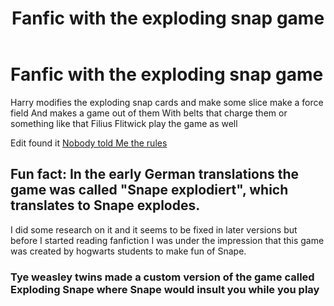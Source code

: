 #+TITLE: Fanfic with the exploding snap game

* Fanfic with the exploding snap game
:PROPERTIES:
:Author: gamerfury
:Score: 2
:DateUnix: 1586777773.0
:DateShort: 2020-Apr-13
:FlairText: Request
:END:
Harry modifies the exploding snap cards and make some slice make a force field And makes a game out of them With belts that charge them or something like that Filius Flitwick play the game as well

Edit found it [[https://m.fanfiction.net/s/10851278/50/][Nobody told Me the rules]]


** Fun fact: In the early German translations the game was called "Snape explodiert", which translates to Snape explodes.

I did some research on it and it seems to be fixed in later versions but before I started reading fanfiction I was under the impression that this game was created by hogwarts students to make fun of Snape.
:PROPERTIES:
:Author: FornhubForReal
:Score: 3
:DateUnix: 1586781975.0
:DateShort: 2020-Apr-13
:END:

*** Tye weasley twins made a custom version of the game called Exploding Snape where Snape would insult you while you play
:PROPERTIES:
:Score: 1
:DateUnix: 1586812863.0
:DateShort: 2020-Apr-14
:END:
